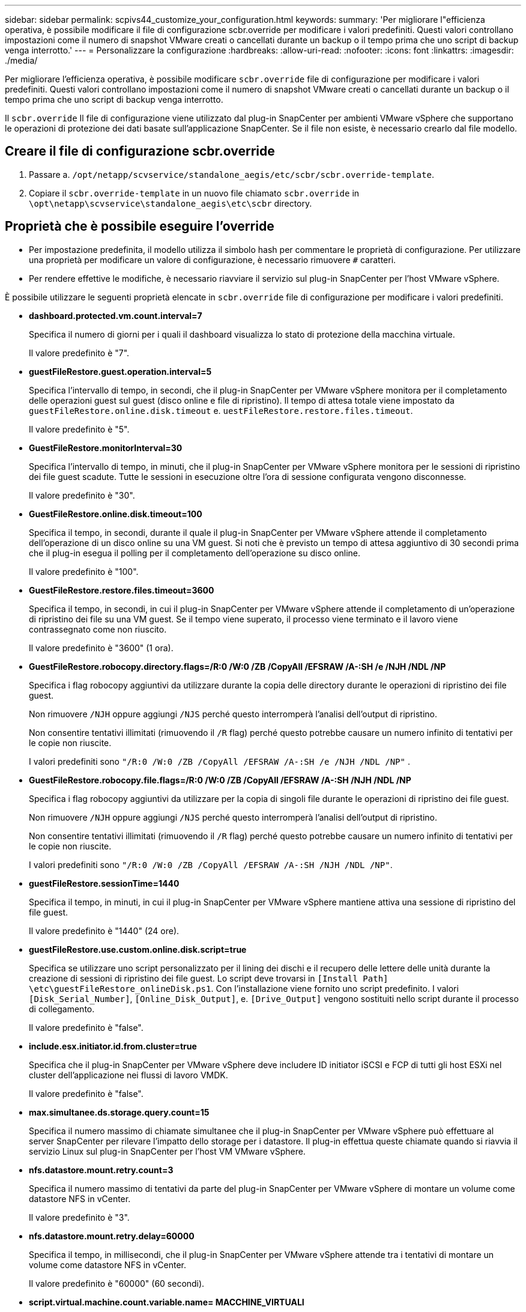 ---
sidebar: sidebar 
permalink: scpivs44_customize_your_configuration.html 
keywords:  
summary: 'Per migliorare l"efficienza operativa, è possibile modificare il file di configurazione scbr.override per modificare i valori predefiniti. Questi valori controllano impostazioni come il numero di snapshot VMware creati o cancellati durante un backup o il tempo prima che uno script di backup venga interrotto.' 
---
= Personalizzare la configurazione
:hardbreaks:
:allow-uri-read: 
:nofooter: 
:icons: font
:linkattrs: 
:imagesdir: ./media/


[role="lead"]
Per migliorare l'efficienza operativa, è possibile modificare `scbr.override` file di configurazione per modificare i valori predefiniti. Questi valori controllano impostazioni come il numero di snapshot VMware creati o cancellati durante un backup o il tempo prima che uno script di backup venga interrotto.

Il `scbr.override` Il file di configurazione viene utilizzato dal plug-in SnapCenter per ambienti VMware vSphere che supportano le operazioni di protezione dei dati basate sull'applicazione SnapCenter. Se il file non esiste, è necessario crearlo dal file modello.



== Creare il file di configurazione scbr.override

. Passare a. `/opt/netapp/scvservice/standalone_aegis/etc/scbr/scbr.override-template`.
. Copiare il `scbr.override-template` in un nuovo file chiamato `scbr.override` in `\opt\netapp\scvservice\standalone_aegis\etc\scbr` directory.




== Proprietà che è possibile eseguire l'override

* Per impostazione predefinita, il modello utilizza il simbolo hash per commentare le proprietà di configurazione. Per utilizzare una proprietà per modificare un valore di configurazione, è necessario rimuovere `#` caratteri.
* Per rendere effettive le modifiche, è necessario riavviare il servizio sul plug-in SnapCenter per l'host VMware vSphere.


È possibile utilizzare le seguenti proprietà elencate in `scbr.override` file di configurazione per modificare i valori predefiniti.

* *dashboard.protected.vm.count.interval=7*
+
Specifica il numero di giorni per i quali il dashboard visualizza lo stato di protezione della macchina virtuale.

+
Il valore predefinito è "7".

* *guestFileRestore.guest.operation.interval=5*
+
Specifica l'intervallo di tempo, in secondi, che il plug-in SnapCenter per VMware vSphere monitora per il completamento delle operazioni guest sul guest (disco online e file di ripristino). Il tempo di attesa totale viene impostato da `guestFileRestore.online.disk.timeout` e. `uestFileRestore.restore.files.timeout`.

+
Il valore predefinito è "5".

* *GuestFileRestore.monitorInterval=30*
+
Specifica l'intervallo di tempo, in minuti, che il plug-in SnapCenter per VMware vSphere monitora per le sessioni di ripristino dei file guest scadute. Tutte le sessioni in esecuzione oltre l'ora di sessione configurata vengono disconnesse.

+
Il valore predefinito è "30".

* *GuestFileRestore.online.disk.timeout=100*
+
Specifica il tempo, in secondi, durante il quale il plug-in SnapCenter per VMware vSphere attende il completamento dell'operazione di un disco online su una VM guest. Si noti che è previsto un tempo di attesa aggiuntivo di 30 secondi prima che il plug-in esegua il polling per il completamento dell'operazione su disco online.

+
Il valore predefinito è "100".

* *GuestFileRestore.restore.files.timeout=3600*
+
Specifica il tempo, in secondi, in cui il plug-in SnapCenter per VMware vSphere attende il completamento di un'operazione di ripristino dei file su una VM guest. Se il tempo viene superato, il processo viene terminato e il lavoro viene contrassegnato come non riuscito.

+
Il valore predefinito è "3600" (1 ora).

* *GuestFileRestore.robocopy.directory.flags=/R:0 /W:0 /ZB /CopyAll /EFSRAW /A-:SH /e /NJH /NDL /NP*
+
Specifica i flag robocopy aggiuntivi da utilizzare durante la copia delle directory durante le operazioni di ripristino dei file guest.

+
Non rimuovere `/NJH` oppure aggiungi `/NJS` perché questo interromperà l'analisi dell'output di ripristino.

+
Non consentire tentativi illimitati (rimuovendo il `/R` flag) perché questo potrebbe causare un numero infinito di tentativi per le copie non riuscite.

+
I valori predefiniti sono `"/R:0 /W:0 /ZB /CopyAll /EFSRAW /A-:SH /e /NJH /NDL /NP"` .

* *GuestFileRestore.robocopy.file.flags=/R:0 /W:0 /ZB /CopyAll /EFSRAW /A-:SH /NJH /NDL /NP*
+
Specifica i flag robocopy aggiuntivi da utilizzare per la copia di singoli file durante le operazioni di ripristino dei file guest.

+
Non rimuovere `/NJH` oppure aggiungi `/NJS` perché questo interromperà l'analisi dell'output di ripristino.

+
Non consentire tentativi illimitati (rimuovendo il `/R` flag) perché questo potrebbe causare un numero infinito di tentativi per le copie non riuscite.

+
I valori predefiniti sono `"/R:0 /W:0 /ZB /CopyAll /EFSRAW /A-:SH /NJH /NDL /NP"`.

* *guestFileRestore.sessionTime=1440*
+
Specifica il tempo, in minuti, in cui il plug-in SnapCenter per VMware vSphere mantiene attiva una sessione di ripristino del file guest.

+
Il valore predefinito è "1440" (24 ore).

* *guestFileRestore.use.custom.online.disk.script=true*
+
Specifica se utilizzare uno script personalizzato per il lining dei dischi e il recupero delle lettere delle unità durante la creazione di sessioni di ripristino dei file guest. Lo script deve trovarsi in `[Install Path]  \etc\guestFileRestore_onlineDisk.ps1`. Con l'installazione viene fornito uno script predefinito. I valori `[Disk_Serial_Number]`, `[Online_Disk_Output]`, e. `[Drive_Output]` vengono sostituiti nello script durante il processo di collegamento.

+
Il valore predefinito è "false".

* *include.esx.initiator.id.from.cluster=true*
+
Specifica che il plug-in SnapCenter per VMware vSphere deve includere ID initiator iSCSI e FCP di tutti gli host ESXi nel cluster dell'applicazione nei flussi di lavoro VMDK.

+
Il valore predefinito è "false".

* *max.simultanee.ds.storage.query.count=15*
+
Specifica il numero massimo di chiamate simultanee che il plug-in SnapCenter per VMware vSphere può effettuare al server SnapCenter per rilevare l'impatto dello storage per i datastore. Il plug-in effettua queste chiamate quando si riavvia il servizio Linux sul plug-in SnapCenter per l'host VM VMware vSphere.

* *nfs.datastore.mount.retry.count=3*
+
Specifica il numero massimo di tentativi da parte del plug-in SnapCenter per VMware vSphere di montare un volume come datastore NFS in vCenter.

+
Il valore predefinito è "3".

* *nfs.datastore.mount.retry.delay=60000*
+
Specifica il tempo, in millisecondi, che il plug-in SnapCenter per VMware vSphere attende tra i tentativi di montare un volume come datastore NFS in vCenter.

+
Il valore predefinito è "60000" (60 secondi).

* *script.virtual.machine.count.variable.name= MACCHINE_VIRTUALI*
+
Specifica il nome della variabile ambientale che contiene il numero di macchine virtuali. È necessario definire la variabile prima di eseguire qualsiasi script definito dall'utente durante un processo di backup.

+
AD esempio, VIRTUAL_MACHINES=2 significa che viene eseguito il backup di due macchine virtuali.

* *script.virtual.machine.info.variable.name=VIRTUAL_MACHINE.%s*
+
Fornisce il nome della variabile ambientale che contiene informazioni sulla n-esima macchina virtuale nel backup. È necessario impostare questa variabile prima di eseguire qualsiasi script definito dall'utente durante un backup.

+
Ad esempio, la variabile ambientale VIRTUAL_MACHINE.2 fornisce informazioni sulla seconda macchina virtuale nel backup.

* *script.virtual.machine.info.format= %s|%s|%s|%s|%s|%s*
+
Fornisce informazioni sulla macchina virtuale. Il formato di queste informazioni, impostato nella variabile di ambiente, è il seguente: `VM name|VM UUID| VM power state (on|off)|VM snapshot taken (true|false)|IP address(es)`

+
Di seguito viene riportato un esempio delle informazioni che è possibile fornire:

+
`VIRTUAL_MACHINE.2=VM 1|564d6769-f07d-6e3b-68b1f3c29ba03a9a|POWERED_ON||true|10.0.4.2`

* *storage.connection.timeout=600000*
+
Specifica l'intervallo di tempo, espresso in millisecondi, in cui il server SnapCenter attende una risposta dal sistema di storage.

+
Il valore predefinito è "600000" (10 minuti).

* *vmware.esx.ip.kernel.ip.map*
+
Non esiste alcun valore predefinito. Questo valore viene utilizzato per associare l'indirizzo IP ESXi all'indirizzo IP VMkernel. Per impostazione predefinita, il plug-in SnapCenter per VMware vSphere utilizza l'indirizzo IP dell'adattatore VMkernel di gestione dell'host ESXi. Se si desidera che il plug-in SnapCenter per VMware vSphere utilizzi un indirizzo IP diverso dell'adattatore VMkernel, è necessario fornire un valore di override.

+
Nell'esempio seguente, l'indirizzo IP della scheda VMkernel di gestione è 10.225.10.56; tuttavia, il plug-in SnapCenter per VMware vSphere utilizza l'indirizzo specificato di 10.225.11.57 e 10.225.11.58. E se l'indirizzo IP dell'adattatore VMkernel di gestione è 10.225.10.60, il plug-in utilizza l'indirizzo 10.225.11.61.

+
`vmware.esx.ip.kernel.ip.map=10.225.10.56:10.225.11.57,10.225.11.58; 10.225.10.60:10.225.11.61`

* *vmware.max.simultanee.snapshot=30*
+
Specifica il numero massimo di snapshot VMware simultanei che il plug-in SnapCenter per VMware vSphere esegue sul server.

+
Questo numero viene controllato per ogni datastore e viene controllato solo se la policy ha selezionato "VM coerente". Se si eseguono backup coerenti con il crash, questa impostazione non viene applicata.

+
Il valore predefinito è "30".

* *vmware.max.concurrent.snapshots.delete=30*
+
Specifica il numero massimo di operazioni simultanee di eliminazione di snapshot VMware, per datastore, eseguite dal plug-in SnapCenter per VMware vSphere sul server.

+
Questo numero viene controllato per ogni datastore.

+
Il valore predefinito è "30".

* *vmware.query.unresolved.retry.count=10*
+
Specifica il numero massimo di tentativi del plug-in SnapCenter per VMware vSphere di inviare una query sui volumi non risolti a causa di "...limite di tempo per l'interruzione dell'i/O..." errori.

+
Il valore predefinito è "10".

* *vmware.quiesce.retry.count=0*
+
Specifica il numero massimo di tentativi del plug-in SnapCenter per VMware vSphere di inviare una query sugli snapshot VMware a causa di "...limite di tempo per l'interruzione dell'i/O..." errori durante un backup.

+
Il valore predefinito è "0".

* *vmware.quiesce.retry.interval=5*
+
Specifica l'intervallo di tempo, in secondi, durante il quale il plug-in SnapCenter per VMware vSphere attende tra l'invio delle query relative a VMware Snapshot "...limite di tempo per la sospensione dell'i/O..." errori durante un backup.

+
Il valore predefinito è "5".

* *vmware.query.unresolved.retry.delay= 60000*
+
Specifica l'intervallo di tempo, in millisecondi, che il plug-in SnapCenter per VMware vSphere deve attendere tra l'invio delle query relative ai volumi non risolti a causa del "...limite di tempo per la sospensione dell'i/O..." errori. Questo errore si verifica durante la clonazione di un datastore VMFS.

+
Il valore predefinito è "60000" (60 secondi).

* *vmware.reconfig.vm.retry.count=10*
+
Specifica il numero massimo di tentativi del plug-in SnapCenter per VMware vSphere di inviare una query sulla riconfigurazione di una macchina virtuale a causa del "...limite di tempo per l'interruzione dell'i/O..." errori.

+
Il valore predefinito è "10".

* *vmware.reconfig.vm.retry.delay=30000*
+
Specifica il tempo massimo, in millisecondi, che il plug-in SnapCenter per VMware vSphere attende tra l'invio di query relative alla riconfigurazione di una VM a causa del "...limite di tempo per la sospensione dell'i/O..." errori.

+
Il valore predefinito è "30000" (30 secondi).

* *vmware.rescan.hba.retry.count=3*
+
Specifica l'intervallo di tempo, in millisecondi, durante il quale il plug-in SnapCenter per VMware vSphere attende tra l'invio delle query relative alla nuova scansione dell'host bus adapter a causa di "...limite di tempo per l'interruzione dell'i/O..." errori.

+
Il valore predefinito è "3".

* *vmware.rescan.hba.retry.delay=30000*
+
Specifica il numero massimo di tentativi che il plug-in SnapCenter per VMware vSphere richiede di ripetere la scansione dell'host bus adapter.

+
Il valore predefinito è "30000".


